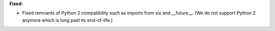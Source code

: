 **Fixed:**

* Fixed remnants of Python 2 compatibility such as imports from six and __future__. (We do not support Python 2 anymore which is long past its end-of-life.)
